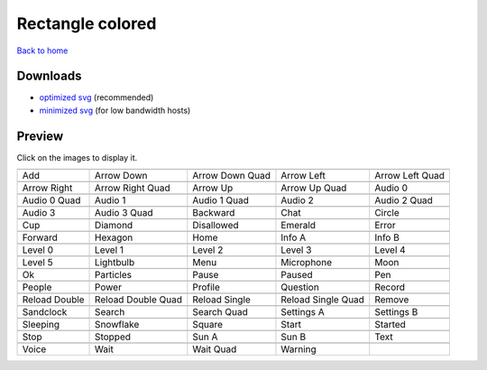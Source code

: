 Rectangle colored
=================

`Back to home <README.rst>`__

Downloads
---------

- `optimized svg <https://github.com/IceflowRE/simple-icons/releases/download/latest/rectangle-colored-optimized.zip>`__ (recommended)
- `minimized svg <https://github.com/IceflowRE/simple-icons/releases/download/latest/rectangle-colored-minimized.zip>`__ (for low bandwidth hosts)

Preview
-------

Click on the images to display it.

========  ========  ========  ========  ========  
|svg000|  |svg001|  |svg002|  |svg003|  |svg004|
|dsc000|  |dsc001|  |dsc002|  |dsc003|  |dsc004|
|svg005|  |svg006|  |svg007|  |svg008|  |svg009|
|dsc005|  |dsc006|  |dsc007|  |dsc008|  |dsc009|
|svg010|  |svg011|  |svg012|  |svg013|  |svg014|
|dsc010|  |dsc011|  |dsc012|  |dsc013|  |dsc014|
|svg015|  |svg016|  |svg017|  |svg018|  |svg019|
|dsc015|  |dsc016|  |dsc017|  |dsc018|  |dsc019|
|svg020|  |svg021|  |svg022|  |svg023|  |svg024|
|dsc020|  |dsc021|  |dsc022|  |dsc023|  |dsc024|
|svg025|  |svg026|  |svg027|  |svg028|  |svg029|
|dsc025|  |dsc026|  |dsc027|  |dsc028|  |dsc029|
|svg030|  |svg031|  |svg032|  |svg033|  |svg034|
|dsc030|  |dsc031|  |dsc032|  |dsc033|  |dsc034|
|svg035|  |svg036|  |svg037|  |svg038|  |svg039|
|dsc035|  |dsc036|  |dsc037|  |dsc038|  |dsc039|
|svg040|  |svg041|  |svg042|  |svg043|  |svg044|
|dsc040|  |dsc041|  |dsc042|  |dsc043|  |dsc044|
|svg045|  |svg046|  |svg047|  |svg048|  |svg049|
|dsc045|  |dsc046|  |dsc047|  |dsc048|  |dsc049|
|svg050|  |svg051|  |svg052|  |svg053|  |svg054|
|dsc050|  |dsc051|  |dsc052|  |dsc053|  |dsc054|
|svg055|  |svg056|  |svg057|  |svg058|  |svg059|
|dsc055|  |dsc056|  |dsc057|  |dsc058|  |dsc059|
|svg060|  |svg061|  |svg062|  |svg063|  |svg064|
|dsc060|  |dsc061|  |dsc062|  |dsc063|  |dsc064|
|svg065|  |svg066|  |svg067|  |svg068|  |svg069|
|dsc065|  |dsc066|  |dsc067|  |dsc068|  |dsc069|
|svg070|  |svg071|  |svg072|  |svg073|
|dsc070|  |dsc071|  |dsc072|  |dsc073|
========  ========  ========  ========  ========  


.. |dsc000| replace:: Add
.. |svg000| image:: icons/rectangle-colored/add.svg
    :width: 128px
    :target: icons/rectangle-colored/add.svg
.. |dsc001| replace:: Arrow Down
.. |svg001| image:: icons/rectangle-colored/arrow_down.svg
    :width: 128px
    :target: icons/rectangle-colored/arrow_down.svg
.. |dsc002| replace:: Arrow Down Quad
.. |svg002| image:: icons/rectangle-colored/arrow_down_quad.svg
    :width: 128px
    :target: icons/rectangle-colored/arrow_down_quad.svg
.. |dsc003| replace:: Arrow Left
.. |svg003| image:: icons/rectangle-colored/arrow_left.svg
    :width: 128px
    :target: icons/rectangle-colored/arrow_left.svg
.. |dsc004| replace:: Arrow Left Quad
.. |svg004| image:: icons/rectangle-colored/arrow_left_quad.svg
    :width: 128px
    :target: icons/rectangle-colored/arrow_left_quad.svg
.. |dsc005| replace:: Arrow Right
.. |svg005| image:: icons/rectangle-colored/arrow_right.svg
    :width: 128px
    :target: icons/rectangle-colored/arrow_right.svg
.. |dsc006| replace:: Arrow Right Quad
.. |svg006| image:: icons/rectangle-colored/arrow_right_quad.svg
    :width: 128px
    :target: icons/rectangle-colored/arrow_right_quad.svg
.. |dsc007| replace:: Arrow Up
.. |svg007| image:: icons/rectangle-colored/arrow_up.svg
    :width: 128px
    :target: icons/rectangle-colored/arrow_up.svg
.. |dsc008| replace:: Arrow Up Quad
.. |svg008| image:: icons/rectangle-colored/arrow_up_quad.svg
    :width: 128px
    :target: icons/rectangle-colored/arrow_up_quad.svg
.. |dsc009| replace:: Audio 0
.. |svg009| image:: icons/rectangle-colored/audio_0.svg
    :width: 128px
    :target: icons/rectangle-colored/audio_0.svg
.. |dsc010| replace:: Audio 0 Quad
.. |svg010| image:: icons/rectangle-colored/audio_0_quad.svg
    :width: 128px
    :target: icons/rectangle-colored/audio_0_quad.svg
.. |dsc011| replace:: Audio 1
.. |svg011| image:: icons/rectangle-colored/audio_1.svg
    :width: 128px
    :target: icons/rectangle-colored/audio_1.svg
.. |dsc012| replace:: Audio 1 Quad
.. |svg012| image:: icons/rectangle-colored/audio_1_quad.svg
    :width: 128px
    :target: icons/rectangle-colored/audio_1_quad.svg
.. |dsc013| replace:: Audio 2
.. |svg013| image:: icons/rectangle-colored/audio_2.svg
    :width: 128px
    :target: icons/rectangle-colored/audio_2.svg
.. |dsc014| replace:: Audio 2 Quad
.. |svg014| image:: icons/rectangle-colored/audio_2_quad.svg
    :width: 128px
    :target: icons/rectangle-colored/audio_2_quad.svg
.. |dsc015| replace:: Audio 3
.. |svg015| image:: icons/rectangle-colored/audio_3.svg
    :width: 128px
    :target: icons/rectangle-colored/audio_3.svg
.. |dsc016| replace:: Audio 3 Quad
.. |svg016| image:: icons/rectangle-colored/audio_3_quad.svg
    :width: 128px
    :target: icons/rectangle-colored/audio_3_quad.svg
.. |dsc017| replace:: Backward
.. |svg017| image:: icons/rectangle-colored/backward.svg
    :width: 128px
    :target: icons/rectangle-colored/backward.svg
.. |dsc018| replace:: Chat
.. |svg018| image:: icons/rectangle-colored/chat.svg
    :width: 128px
    :target: icons/rectangle-colored/chat.svg
.. |dsc019| replace:: Circle
.. |svg019| image:: icons/rectangle-colored/circle.svg
    :width: 128px
    :target: icons/rectangle-colored/circle.svg
.. |dsc020| replace:: Cup
.. |svg020| image:: icons/rectangle-colored/cup.svg
    :width: 128px
    :target: icons/rectangle-colored/cup.svg
.. |dsc021| replace:: Diamond
.. |svg021| image:: icons/rectangle-colored/diamond.svg
    :width: 128px
    :target: icons/rectangle-colored/diamond.svg
.. |dsc022| replace:: Disallowed
.. |svg022| image:: icons/rectangle-colored/disallowed.svg
    :width: 128px
    :target: icons/rectangle-colored/disallowed.svg
.. |dsc023| replace:: Emerald
.. |svg023| image:: icons/rectangle-colored/emerald.svg
    :width: 128px
    :target: icons/rectangle-colored/emerald.svg
.. |dsc024| replace:: Error
.. |svg024| image:: icons/rectangle-colored/error.svg
    :width: 128px
    :target: icons/rectangle-colored/error.svg
.. |dsc025| replace:: Forward
.. |svg025| image:: icons/rectangle-colored/forward.svg
    :width: 128px
    :target: icons/rectangle-colored/forward.svg
.. |dsc026| replace:: Hexagon
.. |svg026| image:: icons/rectangle-colored/hexagon.svg
    :width: 128px
    :target: icons/rectangle-colored/hexagon.svg
.. |dsc027| replace:: Home
.. |svg027| image:: icons/rectangle-colored/home.svg
    :width: 128px
    :target: icons/rectangle-colored/home.svg
.. |dsc028| replace:: Info A
.. |svg028| image:: icons/rectangle-colored/info_a.svg
    :width: 128px
    :target: icons/rectangle-colored/info_a.svg
.. |dsc029| replace:: Info B
.. |svg029| image:: icons/rectangle-colored/info_b.svg
    :width: 128px
    :target: icons/rectangle-colored/info_b.svg
.. |dsc030| replace:: Level 0
.. |svg030| image:: icons/rectangle-colored/level_0.svg
    :width: 128px
    :target: icons/rectangle-colored/level_0.svg
.. |dsc031| replace:: Level 1
.. |svg031| image:: icons/rectangle-colored/level_1.svg
    :width: 128px
    :target: icons/rectangle-colored/level_1.svg
.. |dsc032| replace:: Level 2
.. |svg032| image:: icons/rectangle-colored/level_2.svg
    :width: 128px
    :target: icons/rectangle-colored/level_2.svg
.. |dsc033| replace:: Level 3
.. |svg033| image:: icons/rectangle-colored/level_3.svg
    :width: 128px
    :target: icons/rectangle-colored/level_3.svg
.. |dsc034| replace:: Level 4
.. |svg034| image:: icons/rectangle-colored/level_4.svg
    :width: 128px
    :target: icons/rectangle-colored/level_4.svg
.. |dsc035| replace:: Level 5
.. |svg035| image:: icons/rectangle-colored/level_5.svg
    :width: 128px
    :target: icons/rectangle-colored/level_5.svg
.. |dsc036| replace:: Lightbulb
.. |svg036| image:: icons/rectangle-colored/lightbulb.svg
    :width: 128px
    :target: icons/rectangle-colored/lightbulb.svg
.. |dsc037| replace:: Menu
.. |svg037| image:: icons/rectangle-colored/menu.svg
    :width: 128px
    :target: icons/rectangle-colored/menu.svg
.. |dsc038| replace:: Microphone
.. |svg038| image:: icons/rectangle-colored/microphone.svg
    :width: 128px
    :target: icons/rectangle-colored/microphone.svg
.. |dsc039| replace:: Moon
.. |svg039| image:: icons/rectangle-colored/moon.svg
    :width: 128px
    :target: icons/rectangle-colored/moon.svg
.. |dsc040| replace:: Ok
.. |svg040| image:: icons/rectangle-colored/ok.svg
    :width: 128px
    :target: icons/rectangle-colored/ok.svg
.. |dsc041| replace:: Particles
.. |svg041| image:: icons/rectangle-colored/particles.svg
    :width: 128px
    :target: icons/rectangle-colored/particles.svg
.. |dsc042| replace:: Pause
.. |svg042| image:: icons/rectangle-colored/pause.svg
    :width: 128px
    :target: icons/rectangle-colored/pause.svg
.. |dsc043| replace:: Paused
.. |svg043| image:: icons/rectangle-colored/paused.svg
    :width: 128px
    :target: icons/rectangle-colored/paused.svg
.. |dsc044| replace:: Pen
.. |svg044| image:: icons/rectangle-colored/pen.svg
    :width: 128px
    :target: icons/rectangle-colored/pen.svg
.. |dsc045| replace:: People
.. |svg045| image:: icons/rectangle-colored/people.svg
    :width: 128px
    :target: icons/rectangle-colored/people.svg
.. |dsc046| replace:: Power
.. |svg046| image:: icons/rectangle-colored/power.svg
    :width: 128px
    :target: icons/rectangle-colored/power.svg
.. |dsc047| replace:: Profile
.. |svg047| image:: icons/rectangle-colored/profile.svg
    :width: 128px
    :target: icons/rectangle-colored/profile.svg
.. |dsc048| replace:: Question
.. |svg048| image:: icons/rectangle-colored/question.svg
    :width: 128px
    :target: icons/rectangle-colored/question.svg
.. |dsc049| replace:: Record
.. |svg049| image:: icons/rectangle-colored/record.svg
    :width: 128px
    :target: icons/rectangle-colored/record.svg
.. |dsc050| replace:: Reload Double
.. |svg050| image:: icons/rectangle-colored/reload_double.svg
    :width: 128px
    :target: icons/rectangle-colored/reload_double.svg
.. |dsc051| replace:: Reload Double Quad
.. |svg051| image:: icons/rectangle-colored/reload_double_quad.svg
    :width: 128px
    :target: icons/rectangle-colored/reload_double_quad.svg
.. |dsc052| replace:: Reload Single
.. |svg052| image:: icons/rectangle-colored/reload_single.svg
    :width: 128px
    :target: icons/rectangle-colored/reload_single.svg
.. |dsc053| replace:: Reload Single Quad
.. |svg053| image:: icons/rectangle-colored/reload_single_quad.svg
    :width: 128px
    :target: icons/rectangle-colored/reload_single_quad.svg
.. |dsc054| replace:: Remove
.. |svg054| image:: icons/rectangle-colored/remove.svg
    :width: 128px
    :target: icons/rectangle-colored/remove.svg
.. |dsc055| replace:: Sandclock
.. |svg055| image:: icons/rectangle-colored/sandclock.svg
    :width: 128px
    :target: icons/rectangle-colored/sandclock.svg
.. |dsc056| replace:: Search
.. |svg056| image:: icons/rectangle-colored/search.svg
    :width: 128px
    :target: icons/rectangle-colored/search.svg
.. |dsc057| replace:: Search Quad
.. |svg057| image:: icons/rectangle-colored/search_quad.svg
    :width: 128px
    :target: icons/rectangle-colored/search_quad.svg
.. |dsc058| replace:: Settings A
.. |svg058| image:: icons/rectangle-colored/settings_a.svg
    :width: 128px
    :target: icons/rectangle-colored/settings_a.svg
.. |dsc059| replace:: Settings B
.. |svg059| image:: icons/rectangle-colored/settings_b.svg
    :width: 128px
    :target: icons/rectangle-colored/settings_b.svg
.. |dsc060| replace:: Sleeping
.. |svg060| image:: icons/rectangle-colored/sleeping.svg
    :width: 128px
    :target: icons/rectangle-colored/sleeping.svg
.. |dsc061| replace:: Snowflake
.. |svg061| image:: icons/rectangle-colored/snowflake.svg
    :width: 128px
    :target: icons/rectangle-colored/snowflake.svg
.. |dsc062| replace:: Square
.. |svg062| image:: icons/rectangle-colored/square.svg
    :width: 128px
    :target: icons/rectangle-colored/square.svg
.. |dsc063| replace:: Start
.. |svg063| image:: icons/rectangle-colored/start.svg
    :width: 128px
    :target: icons/rectangle-colored/start.svg
.. |dsc064| replace:: Started
.. |svg064| image:: icons/rectangle-colored/started.svg
    :width: 128px
    :target: icons/rectangle-colored/started.svg
.. |dsc065| replace:: Stop
.. |svg065| image:: icons/rectangle-colored/stop.svg
    :width: 128px
    :target: icons/rectangle-colored/stop.svg
.. |dsc066| replace:: Stopped
.. |svg066| image:: icons/rectangle-colored/stopped.svg
    :width: 128px
    :target: icons/rectangle-colored/stopped.svg
.. |dsc067| replace:: Sun A
.. |svg067| image:: icons/rectangle-colored/sun_a.svg
    :width: 128px
    :target: icons/rectangle-colored/sun_a.svg
.. |dsc068| replace:: Sun B
.. |svg068| image:: icons/rectangle-colored/sun_b.svg
    :width: 128px
    :target: icons/rectangle-colored/sun_b.svg
.. |dsc069| replace:: Text
.. |svg069| image:: icons/rectangle-colored/text.svg
    :width: 128px
    :target: icons/rectangle-colored/text.svg
.. |dsc070| replace:: Voice
.. |svg070| image:: icons/rectangle-colored/voice.svg
    :width: 128px
    :target: icons/rectangle-colored/voice.svg
.. |dsc071| replace:: Wait
.. |svg071| image:: icons/rectangle-colored/wait.svg
    :width: 128px
    :target: icons/rectangle-colored/wait.svg
.. |dsc072| replace:: Wait Quad
.. |svg072| image:: icons/rectangle-colored/wait_quad.svg
    :width: 128px
    :target: icons/rectangle-colored/wait_quad.svg
.. |dsc073| replace:: Warning
.. |svg073| image:: icons/rectangle-colored/warning.svg
    :width: 128px
    :target: icons/rectangle-colored/warning.svg

